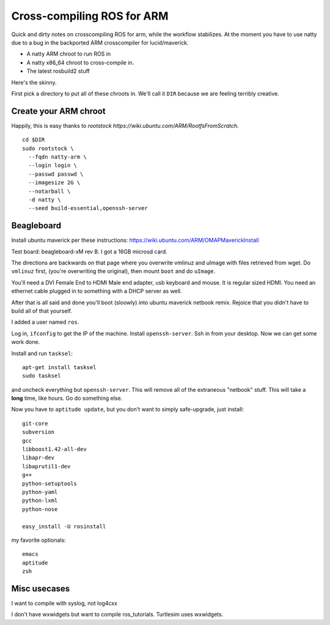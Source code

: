 Cross-compiling ROS for ARM
===========================

Quick and dirty notes on crosscompiling ROS for arm, while the
workflow stabilizes.  At the moment you have to use natty due to a bug
in the backported ARM crosscompiler for lucid/maverick.

* A natty ARM chroot to run ROS in
* A natty x86_64 chroot to cross-compile in.
* The latest rosbuild2 stuff

Here's the skinny.

First pick a directory to put all of these chroots in.  We'll call it
``DIR`` because we are feeling terribly creative.

Create your ARM chroot
----------------------

Happily, this is easy thanks to `rootstock https://wiki.ubuntu.com/ARM/RootfsFromScratch`. 
::

  cd $DIR
  sudo rootstock \
    --fqdn natty-arm \
    --login login \
    --passwd passwd \
    --imagesize 2G \
    --notarball \
    -d natty \
    --seed build-essential,openssh-server


    
					       





Beagleboard
-----------

Install ubuntu maverick per these instructions:
https://wiki.ubuntu.com/ARM/OMAPMaverickInstall

Test board: beagleboard-xM rev B.  I got a 16GB microsd card.

The directions are backwards on that page where you overwrite vmlinuz
and uImage with files retrieved from wget.  Do ``vmlinuz`` first,
(you're overwriting the original), then mount ``boot`` and do
``uImage``.

You'll need a DVI Female End to HDMI Male end adapter, usb keyboard
and mouse.  It is regular sized HDMI.  You need an ethernet cable
plugged in to something with a DHCP server as well.

After that is all said and done you'll boot (sloowly) into ubuntu
maverick netbook remix.  Rejoice that you didn't have to build all of
that yourself.  

I added a user named ``ros``.

Log in, ``ifconfig`` to get the IP of the machine.  Install
``openssh-server``.  Ssh in from your desktop.  Now we can get some
work done.

Install and run ``tasksel``::

  apt-get install tasksel         
  sudo tasksel

and uncheck everything but ``openssh-server``.  This will remove all
of the extraneous "netbook" stuff.  This will take a **long** time,
like hours.  Go do something else.

Now you have to ``aptitude update``, but you don't want to simply
safe-upgrade, just install::

  git-core
  subversion
  gcc
  libboost1.42-all-dev
  libapr-dev
  libaprutil1-dev
  g++
  python-setuptools
  python-yaml
  python-lxml
  python-nose
  
  easy_install -U rosinstall

my favorite optionals::

  emacs 
  aptitude
  zsh




Misc usecases
-------------

I want to compile with syslog, not log4cxx

I don't have wxwidgets but want to compile ros_tutorials.  Turtlesim
uses wxwidgets.

